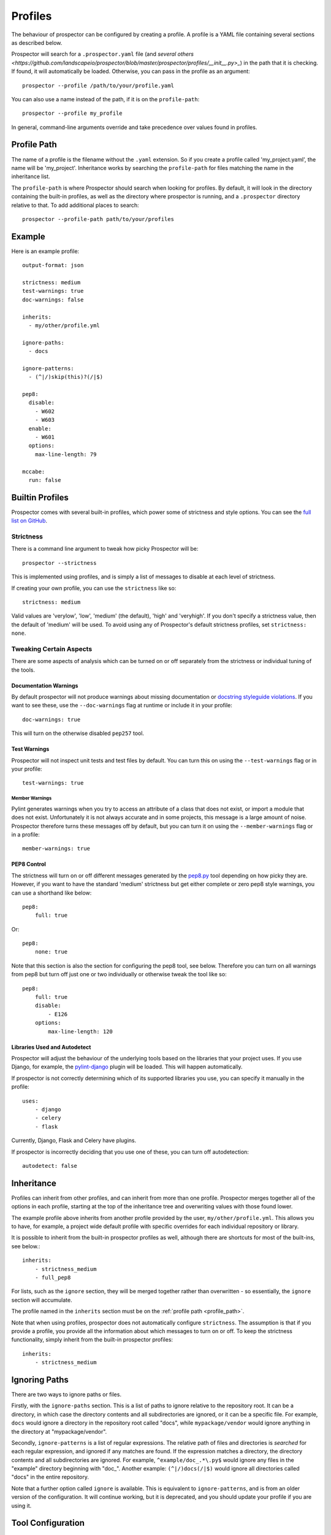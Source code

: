 Profiles
========

The behaviour of prospector can be configured by creating a profile. A profile is
a YAML file containing several sections as described below.

Prospector will search for a ``.prospector.yaml`` file (and `several others <https://github.com/landscapeio/prospector/blob/master/prospector/profiles/__init__.py>_`) in the path that it is checking.
If found, it will automatically be loaded. Otherwise, you
can pass in the profile as an argument::

    prospector --profile /path/to/your/profile.yaml

You can also use a name instead of the path, if it is on the ``profile-path``::

    prospector --profile my_profile

In general, command-line arguments override and take precedence over values found
in profiles.


.. _profile_path:


Profile Path
------------

The name of a profile is the filename without the ``.yaml`` extension. So if you create 
a profile called 'my_project.yaml', the name will be 'my_project'. Inheritance works
by searching the ``profile-path`` for files matching the name in the inheritance list.

The ``profile-path`` is where Prospector should search when looking for profiles. By
default, it will look in the directory containing the built-in profiles, as well as
the directory where prospector is running, and a ``.prospector`` directory relative to
that. To add additional places to search::

    prospector --profile-path path/to/your/profiles



Example
-------

Here is an example profile::
  
    output-format: json

    strictness: medium
    test-warnings: true
    doc-warnings: false

    inherits:
      - my/other/profile.yml

    ignore-paths:
      - docs

    ignore-patterns:
      - (^|/)skip(this)?(/|$)

    pep8:
      disable:
        - W602
        - W603
      enable:
        - W601
      options:
        max-line-length: 79

    mccabe:
      run: false


Builtin Profiles
----------------

Prospector comes with several built-in profiles, which power some of strictness and style
options. You can see the `full list on GitHub <https://github.com/landscapeio/prospector/tree/master/prospector/profiles/profiles>`_.


.. _strictness:

Strictness
``````````

There is a command line argument to tweak how picky Prospector will be::

    prospector --strictness

This is implemented using profiles, and is simply a list of messages to disable at each
level of strictness.

If creating your own profile, you can use the ``strictness`` like so::

    strictness: medium

Valid values are 'verylow', 'low', 'medium' (the default), 'high' and 'veryhigh'. If you don't specify a
strictness value, then the default of 'medium' will be used. To avoid using any of Prospector's default
strictness profiles, set ``strictness: none``.


Tweaking Certain Aspects
````````````````````````

There are some aspects of analysis which can be turned on or off separately from the strictness or
individual tuning of the tools.


Documentation Warnings
......................

By default prospector will not produce warnings about missing documentation or
`docstring styleguide violations <https://www.python.org/dev/peps/pep-0257/>`_.
If you want to see these, use the ``--doc-warnings`` flag at runtime or include it in
your profile::

    doc-warnings: true

This will turn on the otherwise disabled ``pep257`` tool.


Test Warnings
.............

Prospector will not inspect unit tests and test files by default. You can
turn this on using the ``--test-warnings`` flag or in your profile::

    test-warnings: true


Member Warnings
'''''''''''''''

Pylint generates warnings when you try to access an attribute of a class that does not exist, or
import a module that does not exist. Unfortunately it is not always accurate and in some projects,
this message is a large amount of noise. Prospector therefore turns these messages off by default,
but you can turn it on using the ``--member-warnings`` flag or in a profile::

    member-warnings: true


PEP8 Control
............

The strictness will turn on or off different messages generated by the `pep8.py <https://pypi.python.org/pypi/pep8>`_
tool depending on how picky they are. However, if you want to have the standard 'medium' strictness but get either
complete or zero pep8 style warnings, you can use a shorthand like below::

    pep8:
        full: true

Or::

    pep8:
        none: true

Note that this section is also the section for configuring the pep8 tool, see below. Therefore you can turn
on all warnings from pep8 but turn off just one or two individually or otherwise tweak the tool like so::

    pep8:
        full: true
        disable:
            - E126
        options:
            max-line-length: 120


Libraries Used and Autodetect
.............................

Prospector will adjust the behaviour of the underlying tools based on the libraries that your project
uses. If you use Django, for example, the `pylint-django <https://github.com/landscapeio/pylint-django>`_ plugin
will be loaded. This will happen automatically.

If prospector is not correctly determining which of its supported libraries you use, you can specify
it manually in the profile::

    uses:
        - django
        - celery
        - flask

Currently, Django, Flask and Celery have plugins.

If prospector is incorrectly deciding that you use one of these, you can turn off autodetection::

    autodetect: false



Inheritance
-----------

Profiles can inherit from other profiles, and can inherit from more than one profile. 
Prospector merges together all of the options in each profile, starting at the top
of the inheritance tree and overwriting values with those found lower. 

The example profile above inherits from another profile provided by the user,
``my/other/profile.yml``. This allows you to have, for example, a project wide
default profile with specific overrides for each individual repository or library.

It is possible to inherit from the built-in prospector profiles as well, although
there are shortcuts for most of the built-ins, see below.::

    inherits:
        - strictness_medium
        - full_pep8

For lists, such as the ``ignore`` section, they will be merged together rather than 
overwritten - so essentially, the ``ignore`` section will accumulate.

The profile named in the ``inherits`` section must be on the :ref:`profile path <profile_path>`.

Note that when using profiles, prospector does not automatically configure ``strictness``.
The assumption is that if you provide a profile, you provide all the information about which
messages to turn on or off. To keep the strictness functionality, simply inherit from the
built-in prospector profiles::

    inherits:
        - strictness_medium


Ignoring Paths
--------------

There are two ways to ignore paths or files.

Firstly, with the ``ignore-paths`` section. This is a list of paths to ignore relative to the repository root.
It can be a directory, in which case the directory contents and all subdirectories are ignored, or it can be a
specific file. For example, ``docs`` would ignore a directory in the repository root called "docs", while
``mypackage/vendor`` would ignore anything in the directory at "mypackage/vendor".

Secondly, ``ignore-patterns`` is a list of regular expressions. The relative path of files and directories is *searched*
for each regular expression, and ignored if any matches are found. If the expression matches a directory, the directory
contents and all subdirectories are ignored. For example, ``^example/doc_.*\.py$`` would ignore any files in the
"example" directory beginning with "doc\_". Another example: ``(^|/)docs(/|$)`` would ignore all directories called
"docs" in the entire repository.

Note that a further option called ``ignore`` is available. This is equivalent to ``ignore-patterns``, and is from
an older version of the configuration. It will continue working, but it is deprecated, and you should update
your profile if you are using it.


Tool Configuration
------------------

Each tool can be individually configured with a section beginning with the tool name 
(in lowercase). Valid values are 
``pylint``, ``pep8``, ``mccabe``, ``dodgy``, ``pyflakes``, ``frosted``, 
``vulture`` and ``pyroma``.

Enabling and Disabling Tools
````````````````````````````
There are :doc:`6 default and 2 optional <supported_tools>`. Unless otherwise configured,
the defaults are enabled and the optional tools are disabled.

In a profile, you can enable or disable a tool using the boolean ``run``::

    pyroma:
      run: true

Note that the ``--tools`` :doc:`command line argument <usage>` overrides profiles if used.



Enabling and Disabling Messages
```````````````````````````````

Messages can be enabled or disabled using the tool's code for the output. These codes are
either from the tool itself, or provided by prospector for those tools which do not have
message codes. The list of tools and message codes can be found 
`in the tools package <https://github.com/landscapeio/prospector/tree/master/prospector/tools>`_.

The typical desired action is to disable messages::

    pylint:
      disable:
        - method-hidden
        - access-member-before-definition

However, you can also enable messages which were disabled by parent profiles::

    pylint:
      enable:
        - method-hidden
        - access-member-before-definition


Tool Options
````````````

Some tools can be further configured or tweaked using an options hash::

    pep8:
      options:
        max-line-length: 120

The available options are:

+-----------+------------------+----------------------------------------------+
| Tool      + Option Name      + Possible Values                              |
+===========+==================+==============================================+
| mccabe    | max-complexity   | Maximum number of paths allowed in a method  |
+-----------+------------------+----------------------------------------------+
| pep8      | max-line-length  | Maximum line length allowed                  |
+-----------+------------------+----------------------------------------------+
| pylint    | -anything-       | Any of the `pylint options`_                 |
+-----------+------------------+----------------------------------------------+


.. _pylint options: https://pylint.readthedocs.io/en/latest/user_guide/run.html

